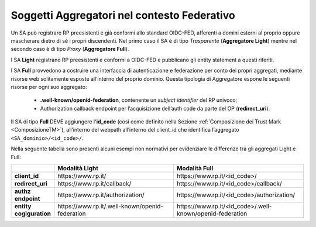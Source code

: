 .. _Soggetti_aggregatori:

Soggetti Aggregatori nel contesto Federativo
^^^^^^^^^^^^^^^^^^^^^^^^^^^^^^^^^^^^^^^^^^^^

Un SA può registrare RP preesistenti e già conformi allo standard OIDC-FED, afferenti a domini esterni al proprio oppure mascherare dietro di sé i propri discendenti. Nel primo caso il SA è di tipo *Trasparente* (**Aggregatore Light**) mentre nel secondo caso è di tipo *Proxy* (**Aggregatore Full**).

I SA **Light** registrano RP preesistenti e conformi a OIDC-FED e pubblicano gli entity statement a questi riferiti.

I SA **Full** provvedono a costruire una interfaccia di autenticazione e federazione per conto dei propri aggregati, mediante risorse web solitamente esposte all’interno del proprio dominio. Questa tipologia di Aggregatore espone le seguenti risorse per ogni suo aggregato:

    - **.well-known/openid-federation**, contenente un *subject identifier* del RP univoco;
    - Authorization callback endpoint per l’acquisizione dell’auth code da parte del OP (**redirect_uri**).

Il SA di tipo **Full** DEVE aggiungere l'**id_code** (così come definito nella Sezione :ref:`Composizione dei Trust Mark <ComposizioneTM>`), all’interno del webpath all’interno del client_id che identifica l’aggregato ``<SA_dominio>/<id_code>/``.

Nella seguente tabella sono presenti alcuni esempi non normativi per evidenziare le differenze tra gli aggregati Light e Full:

.. list-table::
    :widths: 10 50 50
    :header-rows: 1

    * - 
      - Modalità **Light**
      - Modalità **Full**
    * - **client_id**
      - \https://www.rp.it/
      - \https://www.rp.it/<id_code>/
    * - **redirect_uri**
      - \https://www.rp.it/callback/
      - \https://www.rp.it/<id_code>/callback/
    * - **authz endpoint**
      - \https://www.rp.it/authorization/
      - \https://www.rp.it/<id_code>/authorization/
    * - **entity cogiguration**
      - \https://www.rp.it/.well-known/openid-federation
      - \https://www.rp.it/<id_code>/.well-known/openid-federation

